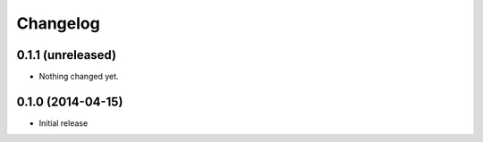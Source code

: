 Changelog
=========

0.1.1 (unreleased)
------------------

- Nothing changed yet.


0.1.0 (2014-04-15)
------------------

- Initial release
